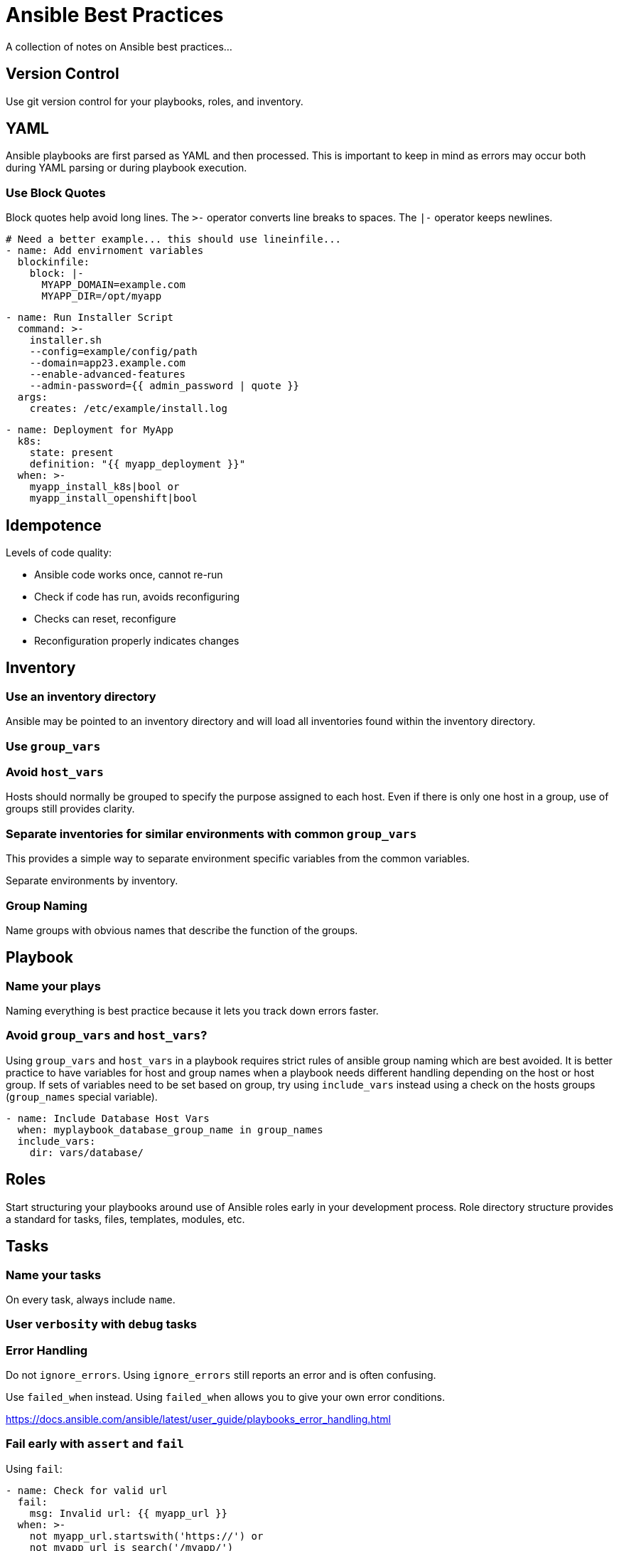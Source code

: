 = Ansible Best Practices

A collection of notes on Ansible best practices...

== Version Control

Use git version control for your playbooks, roles, and inventory.

== YAML

Ansible playbooks are first parsed as YAML and then processed.
This is important to keep in mind as errors may occur both during YAML parsing or during playbook execution.

=== Use Block Quotes

Block quotes help avoid long lines.
The `>-` operator converts line breaks to spaces.
The `|-` operator keeps newlines.

```
# Need a better example... this should use lineinfile...
- name: Add envirnoment variables
  blockinfile:
    block: |-
      MYAPP_DOMAIN=example.com
      MYAPP_DIR=/opt/myapp
```

```
- name: Run Installer Script
  command: >-
    installer.sh
    --config=example/config/path
    --domain=app23.example.com
    --enable-advanced-features
    --admin-password={{ admin_password | quote }}
  args:
    creates: /etc/example/install.log
```

```
- name: Deployment for MyApp
  k8s:
    state: present
    definition: "{{ myapp_deployment }}"
  when: >-
    myapp_install_k8s|bool or
    myapp_install_openshift|bool
```

== Idempotence

Levels of code quality:

* Ansible code works once, cannot re-run
* Check if code has run, avoids reconfiguring
* Checks can reset, reconfigure
* Reconfiguration properly indicates changes

== Inventory

=== Use an inventory directory

Ansible may be pointed to an inventory directory and will load all inventories found within the inventory directory.

=== Use `group_vars`

=== Avoid `host_vars`

Hosts should normally be grouped to specify the purpose assigned to each host.
Even if there is only one host in a group, use of groups still provides clarity.

=== Separate inventories for similar environments with common `group_vars`

This provides a simple way to separate environment specific variables from the common variables.

Separate environments by inventory.

=== Group Naming

Name groups with obvious names that describe the function of the groups.

== Playbook

=== Name your plays

Naming everything is best practice because it lets you track down errors faster.

=== Avoid `group_vars` and `host_vars`?

Using `group_vars` and `host_vars` in a playbook requires strict rules of ansible group naming which are best avoided.
It is better practice to have variables for host and group names when a playbook needs different handling depending on the host or host group.
If sets of variables need to be set based on group, try using `include_vars` instead using a check on the hosts groups (`group_names` special variable).

--------------------------------------------------------------------------------
- name: Include Database Host Vars
  when: myplaybook_database_group_name in group_names
  include_vars:
    dir: vars/database/
--------------------------------------------------------------------------------

== Roles

Start structuring your playbooks around use of Ansible roles early in your development process.
Role directory structure provides a standard for tasks, files, templates, modules, etc.

== Tasks

=== Name your tasks

On every task, always include `name`.

=== User `verbosity` with `debug` tasks

=== Error Handling

Do not `ignore_errors`.
Using `ignore_errors` still reports an error and is often confusing.

Use `failed_when` instead.
Using `failed_when` allows you to give your own error conditions.

https://docs.ansible.com/ansible/latest/user_guide/playbooks_error_handling.html

=== Fail early with `assert` and `fail`

Using `fail`:

--------------------------------------------------------------------------------
- name: Check for valid url
  fail:
    msg: Invalid url: {{ myapp_url }}
  when: >-
    not myapp_url.startswith('https://') or
    not myapp_url is search('/myapp/')
--------------------------------------------------------------------------------

Using `assert`:

--------------------------------------------------------------------------------
- name: Assert valid url
  assert:
  - myapp_url.startswith('https://') or
  - myapp_url is search('/myapp/')
--------------------------------------------------------------------------------

=== `command` module

* Use sparingly
* Use `quote` filter with variables
* Calling shell scripts from command?
** Template shell script and copy to host
* Don't call `ansible` or `ansible-playbook` from `command`
* Use args:
** `chdir` Set working directory for command
** `creates` Only run if file does not exist
** `removes` Only run if file exists
** `warn` Use to disable warnings when needed

=== `shell` module

Only use `shell` if you cannot use `command`

Avoid `echo` to pass input to commands, the `command` and `shell` modules both have built-in support for passing standard input.

== Variables

=== Avoid `set_fact` unless it is a fact about the host

Set vars on `include_tasks` or `include_role` instead.

=== Include all variables for configuration in `defaults/main.yml`

=== Process variables in `vars/main.yml`

=== Prefix Variable Names

--------------------------------------------------------------------------------
myapp_version: latest
myapp_openshift_image: quay.io/myorg/myapp:{{ myapp_version }}
myapp_openshift_dev_nampsace: mapp-dev
--------------------------------------------------------------------------------

When registering variables, use `r_` prefix.

== Testing

== Lookup Plugins

=== Use `env` for environment variables

=== Disable use of dangerous lookups

For example, `pipe`

FIXME - I believe you can provide a custom do-nothing version of plugins, but need to verify.

== Filters

Ansible provides a number of filters in addition to the core jinja2 filters.

=== Use `bool` to evaluate boolean expressions

=== Use `default` filter if a value may not be set

=== Use `json_query` filter to process complex data structures

The `json_query` filter uses the powerful JMESPath query language:

http://jmespath.org/

=== Use `quote` filter on commands

=== Use `to_json` filter in generated YAML

== Custom Modules

Custom modules are faster than running multiple tasks and are often easier.
Python programming for modules is not as hard as you may think. To start,
you can add a `library` folder to your module, then create your python code.
Should follow https://docs.ansible.com/ansible/latest/dev_guide/developing_modules_general.html#starting-a-new-module[this document].
The name of the python file, can then be utilized within your ansible-playbook.

== Templating with Jinja2

Ansible lets you use jinja2 templating anywhere. https://docs.ansible.com/ansible/latest/user_guide/playbooks_templating.html[Ansible Jinja2 Templating].

=== Template indentation

Render a new format from data structure

```
{{ some_variable | to_nice_json(indent=2) }}
{{ some_variable | to_nice_yaml(indent=8) }}

```
